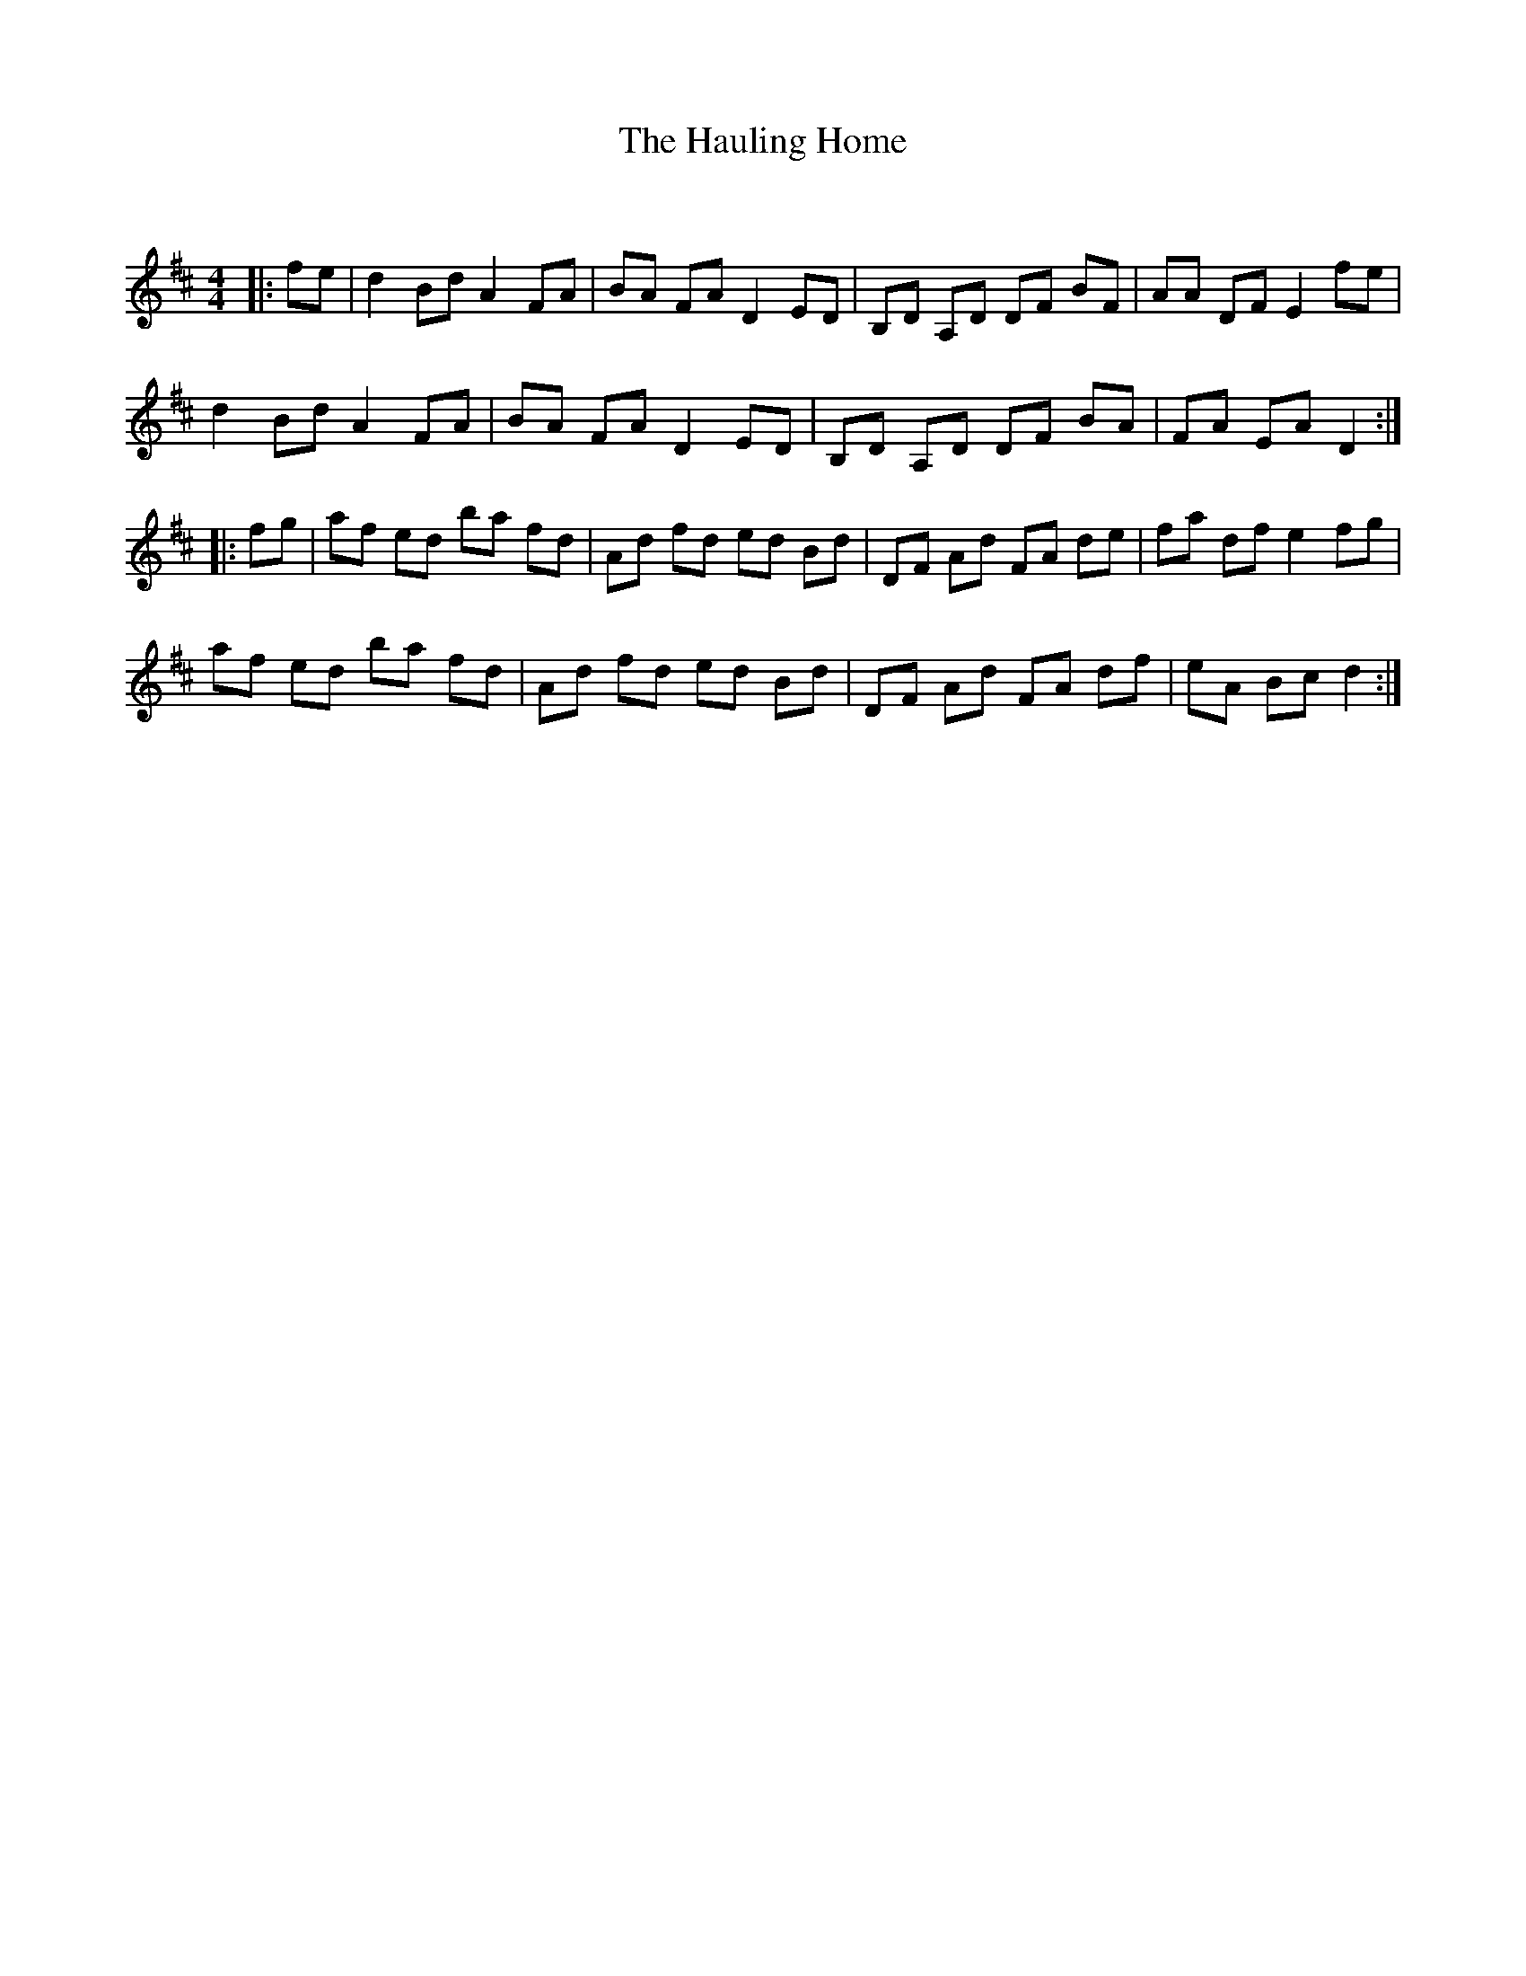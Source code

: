 X:1
T: The Hauling Home
C:
R:Reel
Q: 232
K:D
M:4/4
L:1/8
|:fe|d2 Bd A2 FA|BA FA D2 ED|B,D A,D DF BF|AA DF E2 fe|
d2 Bd A2 FA|BA FA D2 ED|B,D A,D DF BA|FA EA D2:|
|:fg|af ed ba fd|Ad fd ed Bd|DF Ad FA de|fa df e2 fg|
af ed ba fd|Ad fd ed Bd|DF Ad FA df|eA Bc d2:|
